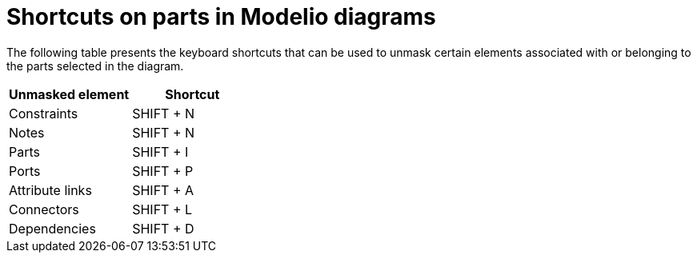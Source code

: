 // Disable all captions for figures.
:!figure-caption:
// Path to the stylesheet files
:stylesdir: .

= Shortcuts on parts in Modelio diagrams

The following table presents the keyboard shortcuts that can be used to unmask certain elements associated with or belonging to the parts selected in the diagram.

[%header]
|==========================
|Unmasked element |Shortcut
|Constraints |SHIFT + N
|Notes |SHIFT + N
|Parts |SHIFT + I
|Ports |SHIFT + P
|Attribute links |SHIFT + A
|Connectors |SHIFT + L
|Dependencies |SHIFT + D
|==========================


